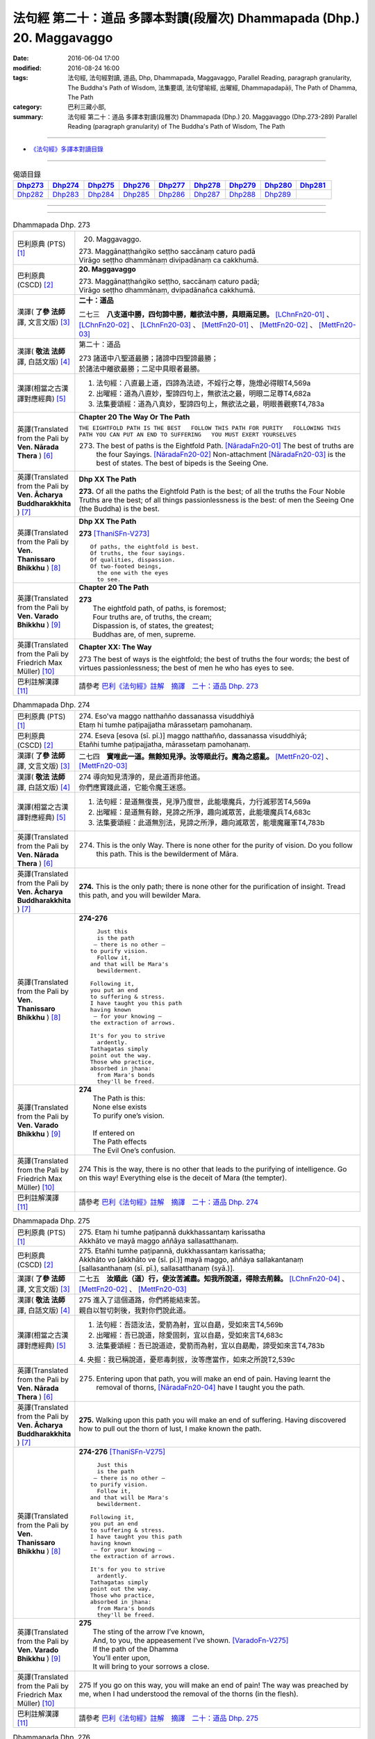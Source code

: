 =======================================================================
法句經 第二十：道品 多譯本對讀(段層次) Dhammapada (Dhp.) 20. Maggavaggo
=======================================================================

:date: 2016-06-04 17:00
:modified: 2016-08-24 16:00
:tags: 法句經, 法句經對讀, 道品, Dhp, Dhammapada, Maggavaggo, 
       Parallel Reading, paragraph granularity, The Buddha's Path of Wisdom,
       法集要頌, 法句譬喻經, 出曜經, Dhammapadapāḷi, The Path of Dhamma, The Path
:category: 巴利三藏小部, 
:summary: 法句經 第二十：道品 多譯本對讀(段層次) Dhammapada (Dhp.) 20. Maggavaggo 
          (Dhp.273-289)
          Parallel Reading (paragraph granularity) of The Buddha's Path of Wisdom, The Path

--------------

- `《法句經》多譯本對讀目錄 <{filename}dhp-contrast-reading%zh.rst>`__

--------------

.. list-table:: 偈頌目錄
   :widths: 2 2 2 2 2 2 2 2 2
   :header-rows: 1

   * - Dhp273_
     - Dhp274_
     - Dhp275_
     - Dhp276_
     - Dhp277_
     - Dhp278_
     - Dhp279_
     - Dhp280_
     - Dhp281_

   * - Dhp282_
     - Dhp283_
     - Dhp284_
     - Dhp285_
     - Dhp286_
     - Dhp287_
     - Dhp288_
     - Dhp289_
     - 
     
--------------

.. raw:: html 

  本對讀包含下列數個版本，請自行勾選欲對讀之版本
  （感恩 <strong><a href="https://siongui.github.io/zh/pages/siong-ui-te.html">Siong-Ui Te 師兄</a></strong>
  提供程式支援）：
  
  <div id="option-contrast-reading"></div>

--------------

.. _Dhp273:

.. list-table:: Dhammapada Dhp. 273
   :widths: 15 75
   :header-rows: 0
   :class: contrast-reading-table

   * - 巴利原典 (PTS) [1]_
     - 20. Maggavaggo. 
 
       | 273. Maggānaṭṭhaṅgiko seṭṭho saccānaṃ caturo padā
       | Virāgo seṭṭho dhammānaṃ divipadānaṃ ca cakkhumā.

   * - 巴利原典 (CSCD) [2]_
     - **20. Maggavaggo**

       | 273. Maggānaṭṭhaṅgiko  seṭṭho, saccānaṃ caturo padā;
       | Virāgo seṭṭho dhammānaṃ, dvipadānañca cakkhumā.

   * - 漢譯( **了參 法師** 譯, 文言文版) [3]_
     - **二十：道品**

       二七三　**八支道中勝，四句諦中勝，離欲法中勝，具眼兩足勝。** [LChnFn20-01]_ 、 [LChnFn20-02]_ 、 [LChnFn20-03]_ 、 [MettFn20-01]_ 、 [MettFn20-02]_ 、 [MettFn20-03]_

   * - 漢譯( **敬法 法師** 譯, 白話文版) [4]_
     - 第二十：道品

       | 273 諸道中八聖道最勝；諸諦中四聖諦最勝；
       | 於諸法中離欲最勝；二足中具眼者最勝。

   * - 漢譯(相當之古漢譯對應經典) [5]_
     - 1. 法句經：八直最上道，四諦為法迹，不婬行之尊，施燈必得眼T4,569a
       2. 出曜經：道為八直妙，聖諦四句上，無欲法之最，明眼二足尊T4,682a
       3. 法集要頌經：道為八真妙，聖諦四句上，無欲法之最，明眼善觀察T4,783a

   * - 英譯(Translated from the Pali by **Ven. Nārada Thera** ) [6]_
     - **Chapter 20  The Way Or The Path**

       ``THE EIGHTFOLD PATH IS THE BEST   FOLLOW THIS PATH FOR PURITY   FOLLOWING THIS PATH YOU CAN PUT AN END TO SUFFERING   YOU MUST EXERT YOURSELVES``
       
       273. The best of paths is the Eightfold Path. [NāradaFn20-01]_ The best of truths are the four Sayings. [NāradaFn20-02]_ Non-attachment [NāradaFn20-03]_ is the best of states. The best of bipeds is the Seeing One.

   * - 英譯(Translated from the Pali by **Ven. Ācharya Buddharakkhita** ) [7]_
     - **Dhp XX The Path**

       **273.** Of all the paths the Eightfold Path is the best; of all the truths the Four Noble Truths are the best; of all things passionlessness is the best: of men the Seeing One (the Buddha) is the best.

   * - 英譯(Translated from the Pali by **Ven. Thanissaro Bhikkhu** ) [8]_
     - **Dhp XX  The Path**

       **273** [ThaniSFn-V273]_
       ::
              
          Of paths, the eightfold is best.    
          Of truths, the four sayings.    
          Of qualities, dispassion.   
          Of two-footed beings,   
            the one with the eyes 
            to see.

   * - 英譯(Translated from the Pali by **Ven. Varado Bhikkhu** ) [9]_
     - **Chapter 20 The Path**

       | **273** 
       |  The eightfold path, of paths, is foremost;  
       |  Four truths are, of truths, the cream;  
       |  Dispassion is, of states, the greatest; 
       |  Buddhas are, of men, supreme.
     
   * - 英譯(Translated from the Pali by Friedrich Max Müller) [10]_
     - **Chapter XX: The Way**

       273 The best of ways is the eightfold; the best of truths the four words; the best of virtues passionlessness; the best of men he who has eyes to see.

   * - 巴利註解漢譯 [11]_
     - 請參考 `巴利《法句經》註解　摘譯　二十：道品 Dhp. 273 <{filename}../dhA/dhA-chap20%zh.rst#Dhp273>`__

.. _Dhp274:

.. list-table:: Dhammapada Dhp. 274
   :widths: 15 75
   :header-rows: 0
   :class: contrast-reading-table

   * - 巴利原典 (PTS) [1]_
     - | 274. Eso'va maggo natthañño dassanassa visuddhiyā
       | Etaṃ hi tumhe paṭipajjatha mārassetaṃ pamohanaṃ.

   * - 巴利原典 (CSCD) [2]_
     - | 274. Eseva [esova (sī. pī.)] maggo natthañño, dassanassa visuddhiyā;
       | Etañhi tumhe paṭipajjatha, mārassetaṃ pamohanaṃ.

   * - 漢譯( **了參 法師** 譯, 文言文版) [3]_
     - 二七四　**實唯此一道。無餘知見淨。汝等順此行。魔為之惑亂。** [MettFn20-02]_ 、 [MettFn20-03]_

   * - 漢譯( **敬法 法師** 譯, 白話文版) [4]_
     - | 274 導向知見清淨的，是此道而非他道。
       | 你們應實踐此道，它能令魔王迷惑。

   * - 漢譯(相當之古漢譯對應經典) [5]_
     - 1. 法句經：是道無復畏，見淨乃度世，此能壞魔兵，力行滅邪苦T4,569a
       2. 出曜經：是道無有餘，見諦之所淨，趣向滅眾苦，此能壞魔兵T4,683c
       3. 法集要頌經：此道無別法，見諦之所淨，趣向滅眾苦，能壞魔羅軍T4,783b

   * - 英譯(Translated from the Pali by **Ven. Nārada Thera** ) [6]_
     - 274. This is the only Way. There is none other for the purity of vision. Do you follow this path. This is the bewilderment of Māra.

   * - 英譯(Translated from the Pali by **Ven. Ācharya Buddharakkhita** ) [7]_
     - **274.** This is the only path; there is none other for the purification of insight. Tread this path, and you will bewilder Mara.

   * - 英譯(Translated from the Pali by **Ven. Thanissaro Bhikkhu** ) [8]_
     - **274-276** 
       ::
              
            Just this 
            is the path 
           — there is no other —    
          to purify vision.   
            Follow it,  
          and that will be Mara's   
            bewilderment. 
              
          Following it,   
          you put an end    
          to suffering & stress.    
          I have taught you this path   
          having known    
           — for your knowing —   
          the extraction of arrows.   
              
          It's for you to strive    
            ardently. 
          Tathagatas simply   
          point out the way.    
          Those who practice,   
          absorbed in jhana:    
            from Mara's bonds 
            they'll be freed.

   * - 英譯(Translated from the Pali by **Ven. Varado Bhikkhu** ) [9]_
     - | **274** 
       |  The Path is this: 
       |  None else exists  
       |  To purify one’s vision. 
       |    
       |  If entered on 
       |  The Path effects  
       |  The Evil One’s confusion.
     
   * - 英譯(Translated from the Pali by Friedrich Max Müller) [10]_
     - 274 This is the way, there is no other that leads to the purifying of intelligence. Go on this way! Everything else is the deceit of Mara (the tempter).

   * - 巴利註解漢譯 [11]_
     - 請參考 `巴利《法句經》註解　摘譯　二十：道品 Dhp. 274 <{filename}../dhA/dhA-chap20%zh.rst#Dhp274>`__

.. _Dhp275:

.. list-table:: Dhammapada Dhp. 275
   :widths: 15 75
   :header-rows: 0
   :class: contrast-reading-table

   * - 巴利原典 (PTS) [1]_
     - | 275. Etaṃ hi tumhe paṭipannā dukkhassantaṃ karissatha
       | Akkhāto ve mayā maggo aññāya sallasatthanaṃ.

   * - 巴利原典 (CSCD) [2]_
     - | 275. Etañhi tumhe paṭipannā, dukkhassantaṃ karissatha;
       | Akkhāto vo [akkhāto ve (sī. pī.)] mayā maggo, aññāya sallakantanaṃ [sallasanthanaṃ (sī. pī.), sallasatthanaṃ (syā.)].

   * - 漢譯( **了參 法師** 譯, 文言文版) [3]_
     - 二七五　**汝順此（道）行，使汝苦滅盡。知我所說道，得除去荊棘。** [LChnFn20-04]_ 、 [MettFn20-02]_ 、 [MettFn20-03]_

   * - 漢譯( **敬法 法師** 譯, 白話文版) [4]_
     - | 275 進入了這個道路，你們將能結束苦。
       | 親自以智切刺後，我對你們說此道。

   * - 漢譯(相當之古漢譯對應經典) [5]_
     - 1. 法句經：吾語汝法，愛箭為射，宜以自勗，受如來言T4,569b
       2. 出曜經：吾已說道，除愛固刺，宜以自勗，受如來言T4,683c
       3. 法集要頌經：吾已說道迹，愛箭而為射，宜以自勗勵，諦受如來言T4,783b

       | 4. 央掘：我已稱說道，憂悲毒刺拔，汝等應當作，如來之所說T2,539c

   * - 英譯(Translated from the Pali by **Ven. Nārada Thera** ) [6]_
     - 275. Entering upon that path, you will make an end of pain. Having learnt the removal of thorns, [NāradaFn20-04]_ have I taught you the path.

   * - 英譯(Translated from the Pali by **Ven. Ācharya Buddharakkhita** ) [7]_
     - **275.** Walking upon this path you will make an end of suffering. Having discovered how to pull out the thorn of lust, I make known the path.

   * - 英譯(Translated from the Pali by **Ven. Thanissaro Bhikkhu** ) [8]_
     - **274-276** [ThaniSFn-V275]_
       ::
              
            Just this 
            is the path 
           — there is no other —    
          to purify vision.   
            Follow it,  
          and that will be Mara's   
            bewilderment. 
              
          Following it,   
          you put an end    
          to suffering & stress.    
          I have taught you this path   
          having known    
           — for your knowing —   
          the extraction of arrows.   
              
          It's for you to strive    
            ardently. 
          Tathagatas simply   
          point out the way.    
          Those who practice,   
          absorbed in jhana:    
            from Mara's bonds 
            they'll be freed.

   * - 英譯(Translated from the Pali by **Ven. Varado Bhikkhu** ) [9]_
     - | **275** 
       |  The sting of the arrow I’ve known,  
       |  And, to you, the appeasement I’ve shown. [VaradoFn-V275]_
       |  If the path of the Dhamma 
       |  You’ll enter upon,  
       |  It will bring to your sorrows a close.
     
   * - 英譯(Translated from the Pali by Friedrich Max Müller) [10]_
     - 275 If you go on this way, you will make an end of pain! The way was preached by me, when I had understood the removal of the thorns (in the flesh).

   * - 巴利註解漢譯 [11]_
     - 請參考 `巴利《法句經》註解　摘譯　二十：道品 Dhp. 275 <{filename}../dhA/dhA-chap20%zh.rst#Dhp275>`__

.. _Dhp276:

.. list-table:: Dhammapada Dhp. 276
   :widths: 15 75
   :header-rows: 0
   :class: contrast-reading-table

   * - 巴利原典 (PTS) [1]_
     - | 276. Tumhehi kiccaṃ ātappaṃ akkhātāro tathāgatā
       | Paṭipannā pamokkhanti jhāyino mārabandhanā.

   * - 巴利原典 (CSCD) [2]_
     - | 276. Tumhehi kiccamātappaṃ, akkhātāro tathāgatā;
       | Paṭipannā pamokkhanti, jhāyino mārabandhanā.

   * - 漢譯( **了參 法師** 譯, 文言文版) [3]_
     - 二七六　 **汝當自努力！如來唯說者。隨禪定行者，解脫魔繫縛。** [LChnFn20-05]_ 、 [LChnFn20-06]_ 、 [MettFn20-02]_ 、 [MettFn20-03]_

   * - 漢譯( **敬法 法師** 譯, 白話文版) [4]_
     - | 276 你們必須自己努力，諸如來只是宣說者。
       | 已入此道的禪修者，能解脫魔王的束縛。

   * - 漢譯(相當之古漢譯對應經典) [5]_
     - 1. 法句經：我已開正道，為大現異明，已聞當自行，行乃解邪縛T4,569a
       2. 出曜經：此道為究竟，此道無有上，向得能究原，禪定是縛魔T4,658a
       3. 出曜經：吾不解脫卿，淨行世梵志，欲求極妙道，如是得度流T4,683a
       4. 法集要頌經：吾已說道迹，拔愛堅固刺，宜以自勗勵，諦受如來言T4,783b

   * - 英譯(Translated from the Pali by **Ven. Nārada Thera** ) [6]_
     - 276. Striving should be done by yourselves; [NāradaFn20-05]_ the Tathāgatas [NāradaFn20-06]_ are only teachers. The meditative ones, who enter the way, are delivered from the bonds of Māra.

   * - 英譯(Translated from the Pali by **Ven. Ācharya Buddharakkhita** ) [7]_
     - **276.** You yourselves must strive; the Buddhas only point the way. Those meditative ones who tread the path are released from the bonds of Mara.

   * - 英譯(Translated from the Pali by **Ven. Thanissaro Bhikkhu** ) [8]_
     - **274-276** 
       ::
              
            Just this 
            is the path 
           — there is no other —    
          to purify vision.   
            Follow it,  
          and that will be Mara's   
            bewilderment. 
              
          Following it,   
          you put an end    
          to suffering & stress.    
          I have taught you this path   
          having known    
           — for your knowing —   
          the extraction of arrows.   
              
          It's for you to strive    
            ardently. 
          Tathagatas simply   
          point out the way.    
          Those who practice,   
          absorbed in jhana:    
            from Mara's bonds 
            they'll be freed.

   * - 英譯(Translated from the Pali by **Ven. Varado Bhikkhu** ) [9]_
     - | **276** 
       |  Effort is your obligation;  
       |  Buddhas do but point the Way. 
       |  Those who practise, meditators, 
       |  Find release from Mara’s stays.
     
   * - 英譯(Translated from the Pali by Friedrich Max Müller) [10]_
     - 276 You yourself must make an effort. The Tathagatas (Buddhas) are only preachers. The thoughtful who enter the way are freed from the bondage of Mara.

   * - 巴利註解漢譯 [11]_
     - 請參考 `巴利《法句經》註解　摘譯　二十：道品 Dhp. 276 <{filename}../dhA/dhA-chap20%zh.rst#Dhp276>`__

.. _Dhp277:

.. list-table:: Dhammapada Dhp. 277
   :widths: 15 75
   :header-rows: 0
   :class: contrast-reading-table

   * - 巴利原典 (PTS) [1]_
     - | 277. Sabbe baṅkhārā aniccā'ti yadā paññāya passati
       | Atha nibbindati dukkhe esa maggo visuddhiyā.

   * - 巴利原典 (CSCD) [2]_
     - | 277. ‘‘Sabbe  saṅkhārā aniccā’’ti, yadā paññāya passati;
       | Atha  nibbindati dukkhe, esa maggo visuddhiyā.

   * - 漢譯( **了參 法師** 譯, 文言文版) [3]_
     - 二七七  『一切行無常』，以慧觀照時，得厭離於苦，此乃清淨道。 [LChnFn20-07]_ 、 [MettFn20-04]_ 、 [MettFn20-05]_ 、 [MettFn20-06]_

   * - 漢譯( **敬法 法師** 譯, 白話文版) [4]_
     - | 277 諸行是無常，以慧 [CFFn20-01]_ 照見時，
       | 就會厭離苦。這是清淨道。

   * - 漢譯(相當之古漢譯對應經典) [5]_
     - 1. 法句經：生死非常苦，能觀見為慧，欲離一切苦，行道一切除T4,569a
       2. 出曜經：一切行無常，如慧所觀見，若能覺此苦，行道淨其迹T4,682b
       3. 法集要頌經：一切行無常，如慧所觀察，若能覺此苦，行道淨其迹T4,783a

   * - 英譯(Translated from the Pali by **Ven. Nārada Thera** ) [6]_
     - TRANSIENT ARE CONDITIONED THINGS

       277. "Transient are all conditioned things": [NāradaFn20-07]_ when this, with wisdom, one discerns, then is one disgusted with ill; [NāradaFn20-08]_ this is the path to purity.

   * - 英譯(Translated from the Pali by **Ven. Ācharya Buddharakkhita** ) [7]_
     - **277.** "All conditioned things are impermanent" — when one sees this with wisdom, one turns away from suffering. This is the path to purification.

   * - 英譯(Translated from the Pali by **Ven. Thanissaro Bhikkhu** ) [8]_
     - **277-279** 
       ::
              
          When you see with discernment,    
          'All fabrications are inconstant' —   
          you grow disenchanted with stress.    
            This is the path  
            to purity.  
              
          When you see with discernment,    
          'All fabrications are stressful' —    
          you grow disenchanted with stress.    
            This is the path  
            to purity.  
              
          When you see with discernment,    
          'All phenomena are not-self' —    
          you grow disenchanted with stress.    
            This is the path  
            to purity.

   * - 英譯(Translated from the Pali by **Ven. Varado Bhikkhu** ) [9]_
     - | **277** 
       |  Fleeting are configurations.  
       |  When, with wisdom, this one sees, 
       |  Disgust arising for affliction  
       |  Leads one on to purity.
     
   * - 英譯(Translated from the Pali by Friedrich Max Müller) [10]_
     - 277 'All created things perish,' he who knows and sees this becomes passive in pain; this is the way to purity.

   * - 巴利註解漢譯 [11]_
     - 請參考 `巴利《法句經》註解　摘譯　二十：道品 Dhp. 277 <{filename}../dhA/dhA-chap20%zh.rst#Dhp277>`__

.. _Dhp278:

.. list-table:: Dhammapada Dhp. 278
   :widths: 15 75
   :header-rows: 0
   :class: contrast-reading-table

   * - 巴利原典 (PTS) [1]_
     - | 278. Sabbe baṅkhārā dukkhā'ti yadā paññāya passati
       | Atha nibbindati dukkhe esa maggo visuddhiyā.

   * - 巴利原典 (CSCD) [2]_
     - | 278. ‘‘Sabbe saṅkhārā dukkhā’’ti, yadā paññāya passati;
       | Atha nibbindati dukkhe, esa maggo visuddhiyā.

   * - 漢譯( **了參 法師** 譯, 文言文版) [3]_
     - 二七八　『一切行是苦』，以慧觀照時，得厭離於苦，此乃清淨道。 [MettFn20-07]_ 、 [NandFn20-01]_

   * - 漢譯( **敬法 法師** 譯, 白話文版) [4]_
     - | 278 諸行皆是苦，以慧照見時，
       | 就會厭離苦。這是清淨道。

   * - 漢譯(相當之古漢譯對應經典) [5]_
     - 1. 法句經：知眾行苦，是為慧見，罷厭世苦，從是道除T4,569b
       2. 出曜經：一切眾行苦，如慧之所見，若能覺此苦，行道淨其迹T4,682b
       3. 法集要頌經：一切諸行苦，如慧之所見，若能覺此苦，行道淨其迹T4,783a

   * - 英譯(Translated from the Pali by **Ven. Nārada Thera** ) [6]_
     - SORROWFUL ARE ALL CONDITIONED THINGS

       278. "Sorrowful are all conditioned things": when this, with wisdom, one discerns, then is one disgusted with ill; this is the path to purity.

   * - 英譯(Translated from the Pali by **Ven. Ācharya Buddharakkhita** ) [7]_
     - **278.** "All conditioned things are unsatisfactory" — when one sees this with wisdom, one turns away from suffering. This is the path to purification.

   * - 英譯(Translated from the Pali by **Ven. Thanissaro Bhikkhu** ) [8]_
     - **277-279** 
       ::
              
          When you see with discernment,    
          'All fabrications are inconstant' —   
          you grow disenchanted with stress.    
            This is the path  
            to purity.  
              
          When you see with discernment,    
          'All fabrications are stressful' —    
          you grow disenchanted with stress.    
            This is the path  
            to purity.  
              
          When you see with discernment,    
          'All phenomena are not-self' —    
          you grow disenchanted with stress.    
            This is the path  
            to purity.

   * - 英譯(Translated from the Pali by **Ven. Varado Bhikkhu** ) [9]_
     - | **278** 
       |  Distressing are configurations. 
       |  When, with wisdom, this one sees, 
       |  Disgust arising for affliction  
       |  Leads one on to purity.
     
   * - 英譯(Translated from the Pali by Friedrich Max Müller) [10]_
     - 278 'All created things are grief and pain,' he who knows and sees this becomes passive in pain; this is the way that leads to purity.

   * - 巴利註解漢譯 [11]_
     - 請參考 `巴利《法句經》註解　摘譯　二十：道品 Dhp. 278 <{filename}../dhA/dhA-chap20%zh.rst#Dhp278>`__

.. _Dhp279:

.. list-table:: Dhammapada Dhp. 279
   :widths: 15 75
   :header-rows: 0
   :class: contrast-reading-table

   * - 巴利原典 (PTS) [1]_
     - | 279. Sabbe dhammā anattā'ti yadā paññāya passati
       | Atha nibbindati dukkhe esa maggo visuddhiyā.

   * - 巴利原典 (CSCD) [2]_
     - | 279. ‘‘Sabbe dhammā anattā’’ti, yadā paññāya passati;
       | Atha nibbindati dukkhe, esa maggo visuddhiyā.

   * - 漢譯( **了參 法師** 譯, 文言文版) [3]_
     - 二七九　『一切法無我』，以慧觀照時，得厭離於苦，此乃清淨道。 [MettFn20-08]_ 、 [NandFn20-02]_

   * - 漢譯( **敬法 法師** 譯, 白話文版) [4]_
     - | 279 諸法皆無我，以慧照見時，
       | 就會厭離苦。這是清淨道。

   * - 漢譯(相當之古漢譯對應經典) [5]_
     - 1. 法句經：眾行非身，是為慧見，罷厭世苦，從是道除T4,569b
       2. 出曜經：一切行無我，如慧之所見，若能覺此苦，行道淨其迹T4,682b
       3. 法集要頌經：一切法無我，如慧之所見，若能覺此苦，行道淨其迹T4,783b

       | 4. 大婆沙：若時以慧觀，一切法非我，爾時能厭苦，是道得清淨T27,44c
       | 5. 舊婆沙：若能以智觀，一切行無我，能生厭苦心，是道得清淨T28,33b

   * - 英譯(Translated from the Pali by **Ven. Nārada Thera** ) [6]_
     - EVERYTHING IS SOULLESS

       279. "All Dhammas are without a soul": [NāradaFn20-09]_ when this, with wisdom, one discerns, then is one disgusted with ill; this is the path to purity.

   * - 英譯(Translated from the Pali by **Ven. Ācharya Buddharakkhita** ) [7]_
     - **279.** "All things are not-self" — when one sees this with wisdom, one turns away from suffering. This is the path to purification.

   * - 英譯(Translated from the Pali by **Ven. Thanissaro Bhikkhu** ) [8]_
     - **277-279** 
       ::
              
          When you see with discernment,    
          'All fabrications are inconstant' —   
          you grow disenchanted with stress.    
            This is the path  
            to purity.  
              
          When you see with discernment,    
          'All fabrications are stressful' —    
          you grow disenchanted with stress.    
            This is the path  
            to purity.  
              
          When you see with discernment,    
          'All phenomena are not-self' —    
          you grow disenchanted with stress.    
            This is the path  
            to purity.

   * - 英譯(Translated from the Pali by **Ven. Varado Bhikkhu** ) [9]_
     - | **279** 
       |  No-one’s are configurations.  
       |  When, with wisdom, this one sees, 
       |  Disgust arising for affliction  
       |  Leads one on to purity.
     
   * - 英譯(Translated from the Pali by Friedrich Max Müller) [10]_
     - 279 'All forms are unreal,' he who knows and sees this becomes passive in pain; this is the way that leads to purity.

   * - 巴利註解漢譯 [11]_
     - 請參考 `巴利《法句經》註解　摘譯　二十：道品 Dhp. 279 <{filename}../dhA/dhA-chap20%zh.rst#Dhp279>`__

.. _Dhp280:

.. list-table:: Dhammapada Dhp. 280
   :widths: 15 75
   :header-rows: 0
   :class: contrast-reading-table

   * - 巴利原典 (PTS) [1]_
     - | 280. Uṭṭhānakālamhi anuṭṭhahāno
       | Yuvā balī ālasiyaṃ upeto
       | Saṃsannasaṅkappamano kusīto
       | Paññāya maggaṃ alaso na vindati.

   * - 巴利原典 (CSCD) [2]_
     - | 280. Uṭṭhānakālamhi anuṭṭhahāno, yuvā balī ālasiyaṃ upeto;
       | Saṃsannasaṅkappamano [asampannasaṅkappamano (ka.)] kusīto, paññāya maggaṃ alaso na vindati.

   * - 漢譯( **了參 法師** 譯, 文言文版) [3]_
     - 二八０　當努力時不努力，年雖少壯陷怠惰，意志消沈又懶弱，怠者不以智得道。 [MettFn20-09]_

   * - 漢譯( **敬法 法師** 譯, 白話文版) [4]_
     - | 280 懶人當勤時不努力，雖年輕力壯卻怠惰，
       | 意志薄弱及心散亂，無法以慧體證道智。

   * - 漢譯(相當之古漢譯對應經典) [5]_
     - 1. 法句經：起時當即起，莫如愚覆淵，與墮與瞻聚，計罷不進道T4,569a
       2. 出曜經：應起而不起，恃力不精懃，自陷人形卑，懈怠不解慧T4,761b
       3. 法集要頌經：應修而不修，恃力不精勤，自陷人形卑，懈怠不解慧T4,795c

   * - 英譯(Translated from the Pali by **Ven. Nārada Thera** ) [6]_
     - THE SLOTHFUL DO NOT REALIZE THE PATH

       280. The inactive idler who strives not when he should strive, who, though young and strong, is slothful, with (good) thoughts depressed, [NāradaFn20-10]_ does not by wisdom realize the Path.

   * - 英譯(Translated from the Pali by **Ven. Ācharya Buddharakkhita** ) [7]_
     - **280.** The idler who does not exert himself when he should, who though young and strong is full of sloth, with a mind full of vain thoughts — such an indolent man does not find the path to wisdom.

   * - 英譯(Translated from the Pali by **Ven. Thanissaro Bhikkhu** ) [8]_
     - **280** 
       ::
              
          At the time for initiative    
          he takes no initiative.   
          Young, strong, but lethargic,   
          the resolves of his heart   
            exhausted,  
          the lazy, lethargic one   
          loses the path    
          to discernment.

   * - 英譯(Translated from the Pali by **Ven. Varado Bhikkhu** ) [9]_
     - | **280** 
       |  Her body is young and she’s sturdy, 
       |  But dreary her mind, and she’s lazy.  
       |  When effort is called for she wastes away time: 
       |  The pathway to wisdom such idlers won’t find.
     
   * - 英譯(Translated from the Pali by Friedrich Max Müller) [10]_
     - 280 He who does not rouse himself when it is time to rise, who, though young and strong, is full of sloth, whose will and thought are weak, that lazy and idle man will never find the way to knowledge.

   * - 巴利註解漢譯 [11]_
     - 請參考 `巴利《法句經》註解　摘譯　二十：道品 Dhp. 280 <{filename}../dhA/dhA-chap20%zh.rst#Dhp280>`__

.. _Dhp281:

.. list-table:: Dhammapada Dhp. 281
   :widths: 15 75
   :header-rows: 0
   :class: contrast-reading-table

   * - 巴利原典 (PTS) [1]_
     - | 281. Vācānurakkhī manasā susaṃvuto
       | Kāyena ca akusalaṃ na kayirā
       | Ete tayo kammapathe visodhaye
       | Ārādhaye maggaṃ isippaveditaṃ.

   * - 巴利原典 (CSCD) [2]_
     - | 281. Vācānurakkhī  manasā susaṃvuto, kāyena ca nākusalaṃ kayirā [akusalaṃ na kayirā (sī. syā. kaṃ. pī.)];
       | Ete tayo kammapathe visodhaye, ārādhaye maggamisippaveditaṃ.

   * - 漢譯( **了參 法師** 譯, 文言文版) [3]_
     - 二八一　慎語而制意，不以身作惡。淨此三業道，得聖所示道。 [MettFn20-10]_ 、 [MettFn20-11]_

   * - 漢譯( **敬法 法師** 譯, 白話文版) [4]_
     - | 281 守護言語抑制心，亦不以身造不善；
       | 應清淨此三業道，贏獲賢者開顯道。

   * - 漢譯(相當之古漢譯對應經典) [5]_
     - 1. 法句經：慎言守意念，身不善不行，如是三行除，佛說是得道T4,569b
       2. 出曜經：護口意清淨，身終不為惡，能淨此三者，便逮神仙道T4,662c
       3. 法集要頌經：護口意清淨，身終不為惡，能淨此三業，是道大仙說T4,781a

       | 4. 增一：護口意清淨，身不為惡行，淨此三行跡，至仙無為處T2,604c
       | 5. 五分戒：比丘守口意，身不犯眾惡，是三業道淨，得聖所得道T22,200a,206b
       | 6. 五分尼戒：比丘守口意，身不犯眾惡，是三業道淨，得聖所得道T22,214a
       | 7. 僧衹戒：比丘守口意，身不犯諸惡，是三業道淨，得聖所得道T22,555c
       | 8. 僧衹尼戒：比丘守口意，身不犯眾惡，是三業道淨，得聖所得道T22,565a
       | 9. 四分戒：善護於口言，自淨其志意，身莫作諸惡，此三業道淨，能得如是行，是大仙人道T22,1022c,1030b
       | 10. 四分尼戒：善護於口言，自淨其志意，身莫作諸惡，此三業道淨，能得如是行，是大仙人道T22,1040c
       | 11. 十誦戒：比丘守口意，身不犯眾惡，是三業道淨，得聖所得道T23,478c
       | 12. 十誦尼戒：比丘守口意，身不犯眾惡，是三業道淨，得聖所得道T23,488b
       | 13. 有部律：善護於口言，亦善護於意，身莫作諸惡，常淨三種業，是則能隨順，大仙所行道T23,628a,904c
       | 14. 有部尼律：善護於口言，亦善護於意，身不作諸惡，常淨三種業，是則能隨順，大仙所行道T23,1020a
       | 15. 有部戒：善護於口言，亦善護於意，身不作諸惡，常淨三種業，是則能隨順，大仙所行道T24,507c
       | 16. 有部尼戒：善護於口言，亦善護於意，身不作諸惡，常淨三種業，是則能隨順，大仙所行道T24,517b
       | 17. 有部律攝：善護於口言，亦善護於意，身不作諸惡，常淨三種業，是則能隨順，大仙所行道T24,616b
       | 18. 解脫戒：善護於口業，自淨其心意，身莫作眾惡，此三業清淨T24,659c

   * - 英譯(Translated from the Pali by **Ven. Nārada Thera** ) [6]_
     - PURIFY THOUGHTS, WORDS AND DEEDS

       281. Watchful of speech, well restrained in mind, let him do nought unskilful through his body. Let him purify these three ways of action and win the path realized by the sages.

   * - 英譯(Translated from the Pali by **Ven. Ācharya Buddharakkhita** ) [7]_
     - **281.** Let a man be watchful of speech, well controlled in mind, and not commit evil in bodily action. Let him purify these three courses of action, and win the path made known by the Great Sage.

   * - 英譯(Translated from the Pali by **Ven. Thanissaro Bhikkhu** ) [8]_
     - **281** 
       ::
              
            Guarded    in speech, 
          well-restrained in mind,    
          you should do nothing unskillful    
                   in body. 
            Purify  
          these three courses of action.    
            Bring to fruition 
          the path that seers have proclaimed.

   * - 英譯(Translated from the Pali by **Ven. Varado Bhikkhu** ) [9]_
     - | **281** 
       |  In speaking be careful; 
       |  In thought be restrained; 
       |  From bodily conduct unskilful,  
       |  Refrain!  
       |    
       |  These three kinds of flawlessness,  
       |  May you attain! 
       |  And the Path that the sages have walked,  
       |  May you gain!
     
   * - 英譯(Translated from the Pali by Friedrich Max Müller) [10]_
     - 281 Watching his speech, well restrained in mind, let a man never commit any wrong with his body! Let a man but keep these three roads of action clear, and he will achieve the way which is taught by the wise.

   * - 巴利註解漢譯 [11]_
     - 請參考 `巴利《法句經》註解　摘譯　二十：道品 Dhp. 281 <{filename}../dhA/dhA-chap20%zh.rst#Dhp281>`__

.. _Dhp282:

.. list-table:: Dhammapada Dhp. 282
   :widths: 15 75
   :header-rows: 0
   :class: contrast-reading-table

   * - 巴利原典 (PTS) [1]_
     - | 282. Yogā ve jāti bhūri ayogā bhūrisaṅkhayo
       | Etaṃ dvedhā pathaṃ ñatvā bhavāya vibhavāya ca
       | Tathattānaṃ niveseyya yathā bhūri pavaḍḍhati.

   * - 巴利原典 (CSCD) [2]_
     - | 282. Yogā ve jāyatī [jāyate (katthaci)] bhūri, ayogā bhūrisaṅkhayo;
       | Etaṃ dvedhāpathaṃ ñatvā, bhavāya vibhavāya ca;
       | Tathāttānaṃ niveseyya, yathā bhūri pavaḍḍhati.

   * - 漢譯( **了參 法師** 譯, 文言文版) [3]_
     - 二八二　由瑜伽生智，無瑜伽慧滅。了知此二道，及其得與失，當自努力行，增長於智慧。 [LChnFn20-08]_ 、 [MettFn20-12]_ 、 [MettFn20-13]_

   * - 漢譯( **敬法 法師** 譯, 白話文版) [4]_
     - | 282 智慧生於禪修中，無禪修智慧退失；
       | 知曉了這兩種道：導向提昇與退失，
       | 應當自己就實踐，以便智慧得增長。

   * - 漢譯(相當之古漢譯對應經典) [5]_
     - 1. 法句經：念應念則正，念不應則邪，慧而不起邪，思正道乃成T4,569b

   * - 英譯(Translated from the Pali by **Ven. Nārada Thera** ) [6]_
     - ACT IN SUCH A WAY THAT YOU INCREASE YOUR WISDOM

       282. Verily, from meditation arises wisdom. Without meditation wisdom wanes. Knowing this twofold path of gain and loss, let one so conduct oneself that wisdom may increase.

   * - 英譯(Translated from the Pali by **Ven. Ācharya Buddharakkhita** ) [7]_
     - **282.** Wisdom springs from meditation; without meditation wisdom wanes. Having known these two paths of progress and decline, let a man so conduct himself that his wisdom may increase.

   * - 英譯(Translated from the Pali by **Ven. Thanissaro Bhikkhu** ) [8]_
     - **282** 
       ::
              
          From striving comes wisdom;   
          from not, wisdom's end.   
          Knowing these two courses   
           — to development,    
               decline —  
          conduct yourself    
          so that wisdom will grow.

   * - 英譯(Translated from the Pali by **Ven. Varado Bhikkhu** ) [9]_
     - | **282** 
       |  Application’s wisdom’s rise;  
       |  Lack of which is its demise.  
       |  When this branching path’s cognised 
       |  That leads to progress or decline,  
       |  May you so yourselves incline 
       |  So, consequently, wisdom thrives!
     
   * - 英譯(Translated from the Pali by Friedrich Max Müller) [10]_
     - 282 Through zeal knowledge is gotten, through lack of zeal knowledge is lost; let a man who knows this double path of gain and loss thus place himself that knowledge may grow.

   * - 巴利註解漢譯 [11]_
     - 請參考 `巴利《法句經》註解　摘譯　二十：道品 Dhp. 282 <{filename}../dhA/dhA-chap20%zh.rst#Dhp282>`__

.. _Dhp283:

.. list-table:: Dhammapada Dhp. 283
   :widths: 15 75
   :header-rows: 0
   :class: contrast-reading-table

   * - 巴利原典 (PTS) [1]_
     - | 283. Vanaṃ chindatha mā rukkhaṃ vanato jāyatī bhayaṃ
       | Chetvā vanañca vanathañca nibbanā hotha bhikkhavo.

   * - 巴利原典 (CSCD) [2]_
     - | 283. Vanaṃ  chindatha mā rukkhaṃ, vanato jāyate bhayaṃ;
       | Chetvā vanañca vanathañca, nibbanā hotha bhikkhavo.

   * - 漢譯( **了參 法師** 譯, 文言文版) [3]_
     - 二八三　應伐欲稠林，勿伐於樹木。從欲林生怖，當脫欲稠林。 [MettFn20-14]_ 、 [MettFn20-15]_

   * - 漢譯( **敬法 法師** 譯, 白話文版) [4]_
     - | 283 砍掉欲林而非真樹；怖畏是從欲林生起。
       | 砍掉了欲林與欲叢，比丘們成為無欲林。

   * - 漢譯(相當之古漢譯對應經典) [5]_
     - 1. 法句經：斷樹無伐本，根在猶復生，除根乃無樹，比丘得泥洹T4,569b
       2. 法句經：伐樹忽休，樹生諸惡，斷樹盡株，比丘滅度T4,571b
       3. 出曜經：斷林勿斷樹，林中多生懼，斷林滅林名，無林謂比丘T4,708c
       4. 法集要頌經：截林勿截樹，因林生怖畏，截林而滅已，苾芻得圓寂T4,783b

   * - 英譯(Translated from the Pali by **Ven. Nārada Thera** ) [6]_
     - ``BE WITHOUT ATTACHMENT   MIND IS IN BONDAGE AS LONG AS THERE IS ATTACHMENT``

       283. Cut down the forest (of the passions [NāradaFn20-11]_ ), but not real trees. [NāradaFn20-12]_ From the forest (of the passions) springs fear. Cutting down both forest [NāradaFn20-13]_ and brushwood (of the passions), be forestless, [NāradaFn20-14]_ O bhikkhus.

   * - 英譯(Translated from the Pali by **Ven. Ācharya Buddharakkhita** ) [7]_
     - **283.** Cut down the forest (lust), but not the tree; from the forest springs fear. Having cut down the forest and the underbrush (desire), be passionless, O monks! [BudRkFn-v283]_

   * - 英譯(Translated from the Pali by **Ven. Thanissaro Bhikkhu** ) [8]_
     - **283-285** 
       ::
              
          Cut down    
          the forest of desire,   
          not the forest of trees.    
          From the forest of desire   
          come danger & fear.   
          Having cut down this forest   
          & its underbrush, monks,    
            be deforested.  
              
          For as long as the least    
          bit of underbrush   
          of a man for women    
          is not cleared away,    
          the heart is fixated    
            like a suckling calf  
            on its mother.  
              
          Crush   
          your sense of self-allure   
            like an autumn lily 
            in the hand.  
          Nurture only the path to peace    
            — Unbinding — 
          as taught by the One Well Gone.

   * - 英譯(Translated from the Pali by **Ven. Varado Bhikkhu** ) [9]_
     - | **283** 
       |  Cut down the whole jungle 
       |  Not just the odd tree:  
       |  From the jungle of passion  
       |  Does fear come to be. 
       |    
       |  When the jungle is felled,  
       |  Cut the brushwood as well,  
       |  Then of every luxuriant growth  
       |  You’ll be free.
     
   * - 英譯(Translated from the Pali by Friedrich Max Müller) [10]_
     - 283 Cut down the whole forest (of lust), not a tree only! Danger comes out of the forest (of lust). When you have cut down both the forest (of lust) and its undergrowth, then, Bhikshus, you will be rid of the forest and free!

   * - 巴利註解漢譯 [11]_
     - 請參考 `巴利《法句經》註解　摘譯　二十：道品 Dhp. 283 <{filename}../dhA/dhA-chap20%zh.rst#Dhp283>`__

.. _Dhp284:

.. list-table:: Dhammapada Dhp. 284
   :widths: 15 75
   :header-rows: 0
   :class: contrast-reading-table

   * - 巴利原典 (PTS) [1]_
     - | 284. Yāvaṃ vanatho na chijjati anumatto'pi narassa nārisu
       | Paṭibaddhamano'va tāva so vaccho khīrapako'va mātari.

   * - 巴利原典 (CSCD) [2]_
     - | 284. .
       | Yāva hi vanatho na chijjati, aṇumattopi narassa nārisu;
       | Paṭibaddhamanova [paṭibandhamanova (ka.)] tāva so, vaccho khīrapakova [khīrapānova (pī.)] mātari.

   * - 漢譯( **了參 法師** 譯, 文言文版) [3]_
     - 二八四　男女欲絲絲，未斷心猶繫；如飲乳犢子，不離於母牛。 [MettFn20-15]_

   * - 漢譯( **敬法 法師** 譯, 白話文版) [4]_
     - | 284 只要男對女的情欲，還有些少沒有斷除，
       | 其心還是受到束縛，如飲奶小牛不離母。

   * - 漢譯(相當之古漢譯對應經典) [5]_
     - 1. 法句經：不能斷樹，親戚相戀，貪意自縛，如犢慕乳T4,569b
       2. 法句經：夫不伐樹，少多餘親，心繫於此，如犢求母T4,571b
       3. 出曜經：斷林勿斷樹，林中多生懼，未斷林頃，增人縛著。斷林勿斷樹，林中多生懼，心縛無解，如犢戀母T4,708c
       4. 法集要頌經：截林不斷根，因林生怖畏，未斷分毫間，令意生纏縛。截林勿斷根，因林生怖畏，心纏最難離，如犢戀愛母T4,786a

   * - 英譯(Translated from the Pali by **Ven. Nārada Thera** ) [6]_
     - 284. For as long as the slightest brushwood (of the passions) of man towards women is not cut down, so long is his mind in bondage, like the milch calf to its mother-cow.

   * - 英譯(Translated from the Pali by **Ven. Ācharya Buddharakkhita** ) [7]_
     - **284.** For so long as the underbrush of desire, even the most subtle, of a man towards a woman is not cut down, his mind is in bondage, like the sucking calf to its mother.

   * - 英譯(Translated from the Pali by **Ven. Thanissaro Bhikkhu** ) [8]_
     - **283-285** 
       ::
              
          Cut down    
          the forest of desire,   
          not the forest of trees.    
          From the forest of desire   
          come danger & fear.   
          Having cut down this forest   
          & its underbrush, monks,    
            be deforested.  
              
          For as long as the least    
          bit of underbrush   
          of a man for women    
          is not cleared away,    
          the heart is fixated    
            like a suckling calf  
            on its mother.  
              
          Crush   
          your sense of self-allure   
            like an autumn lily 
            in the hand.  
          Nurture only the path to peace    
            — Unbinding — 
          as taught by the One Well Gone.

   * - 英譯(Translated from the Pali by **Ven. Varado Bhikkhu** ) [9]_
     - | **284** 
       |  If any jungly growth remains, 
       |  The smallest bush, of man for maid, 
       |  So long his mind is shackled fast,  
       |  Like to its dam, a suckling calf.
     
   * - 英譯(Translated from the Pali by Friedrich Max Müller) [10]_
     - 284 So long as the love of man towards women, even the smallest, is not destroyed, so long is his mind in bondage, as the calf that drinks milk is to its mother.

   * - 巴利註解漢譯 [11]_
     - 請參考 `巴利《法句經》註解　摘譯　二十：道品 Dhp. 284 <{filename}../dhA/dhA-chap20%zh.rst#Dhp284>`__

.. _Dhp285:

.. list-table:: Dhammapada Dhp. 285
   :widths: 15 75
   :header-rows: 0
   :class: contrast-reading-table

   * - 巴利原典 (PTS) [1]_
     - | 285. Ucchinda sinehamattano kumudaṃ sāradikaṃ'va pāṇinā
       | Santimaggameva brūhaya nibbāṇaṃ sugatena desitaṃ.

   * - 巴利原典 (CSCD) [2]_
     - | 285. Ucchinda  sinehamattano kumudaṃ sāradikaṃva [pāṇinā];
       | Santimaggameva brūhaya, nibbānaṃ sugatena desitaṃ.

   * - 漢譯( **了參 法師** 譯, 文言文版) [3]_
     - 二八五　自己斷除愛情，如以手折秋蓮。勤修寂靜之道。善逝所說涅槃。 [LChnFn20-09]_ 、 [MettFn20-16]_ 、 [NandFn20-03]_

   * - 漢譯( **敬法 法師** 譯, 白話文版) [4]_
     - | 285 且斷除自己的貪，如以手拔掉秋蓮。
       | 善逝已說示涅槃，且培育寂靜之道。

   * - 漢譯(相當之古漢譯對應經典) [5]_
     - 1. 法句經：能斷意本，生死無彊，是為近道，疾得泥洹T4,569b
       2. 出曜經：當自斷戀，如秋池華，息跡受教，佛說泥洹T4,709a
       3. 法集要頌經：當自斷愛戀，猶如枯蓮池，息跡受正教，佛說圓寂樂T4,786a

   * - 英譯(Translated from the Pali by **Ven. Nārada Thera** ) [6]_
     - DEVELOP THE PATH OF PEACE

       285. Cut off your affection, as though it were an autumn lily, with the hand. Cultivate the very path of peace. Nibbāna has been expounded by the Auspicious One.

   * - 英譯(Translated from the Pali by **Ven. Ācharya Buddharakkhita** ) [7]_
     - **285.** Cut off your affection in the manner of a man who plucks with his hand an autumn lotus. Cultivate only the path to peace, Nibbana, as made known by the Exalted One.

   * - 英譯(Translated from the Pali by **Ven. Thanissaro Bhikkhu** ) [8]_
     - **283-285** [ThaniSFn-V285]_
       ::
              
          Cut down    
          the forest of desire,   
          not the forest of trees.    
          From the forest of desire   
          come danger & fear.   
          Having cut down this forest   
          & its underbrush, monks,    
            be deforested.  
              
          For as long as the least    
          bit of underbrush   
          of a man for women    
          is not cleared away,    
          the heart is fixated    
            like a suckling calf  
            on its mother.  
              
          Crush   
          your sense of self-allure   
            like an autumn lily 
            in the hand.  
          Nurture only the path to peace    
            — Unbinding — 
          as taught by the One Well Gone.

   * - 英譯(Translated from the Pali by **Ven. Varado Bhikkhu** ) [9]_
     - | **285** 
       |  In your hand you might crush an exquisite carnation; [VaradoFn-V285]_ 
       |  So should you crumple your self-adoration.  
       |  The pathway to peace you should practise instead: 
       |  To Nibbana it leads, as the Buddha has said.
     
   * - 英譯(Translated from the Pali by Friedrich Max Müller) [10]_
     - 285 Cut out the love of self, like an autumn lotus, with thy hand! Cherish the road of peace. Nirvana has been shown by Sugata (Buddha).

   * - 巴利註解漢譯 [11]_
     - 請參考 `巴利《法句經》註解　摘譯　二十：道品 Dhp. 285 <{filename}../dhA/dhA-chap20%zh.rst#Dhp285>`__

.. _Dhp286:

.. list-table:: Dhammapada Dhp. 286
   :widths: 15 75
   :header-rows: 0
   :class: contrast-reading-table

   * - 巴利原典 (PTS) [1]_
     - | 286. Idha vassaṃ vasissāmi idha hemanta gimbhisu
       | Iti bālo vicinteti antarāyaṃ na bujjhati. 

   * - 巴利原典 (CSCD) [2]_
     - | 286. .
       | Idha vassaṃ vasissāmi, idha hemantagimhisu;
       | Iti bālo vicinteti, antarāyaṃ na bujjhati.

   * - 漢譯( **了參 法師** 譯, 文言文版) [3]_
     - 二八六　『雨季我住此，冬夏亦住此』，此為愚夫想，而不覺危險。 [LChnFn20-10]_ 、 [MettFn20-17]_

   * - 漢譯( **敬法 法師** 譯, 白話文版) [4]_
     - | 286 雨季我將住於此，冬季夏季也在此：
       | 愚人就是這樣想，卻不覺察有危險（即將死亡）。

   * - 漢譯(相當之古漢譯對應經典) [5]_
     - 1. 法句經：暑當止此，寒當止此，愚多務慮，莫知來變T4,563b
       2. 出曜經：暑當止此，寒雪止此，愚多豫慮，莫知來變T4,623c
       3. 法集要頌經：今歲雖云在，冬夏不久停，凡夫貪世樂，中間不驚怖T4,777c

   * - 英譯(Translated from the Pali by **Ven. Nārada Thera** ) [6]_
     - THE IGNORANT REALIZE NOT THE FEAR OF DEATH

       286. Here will I live in the rainy season, here in the autumn and in the summer: thus muses the fool. He realizes not the danger (of death).

   * - 英譯(Translated from the Pali by **Ven. Ācharya Buddharakkhita** ) [7]_
     - **286.** "Here shall I live during the rains, here in winter and summer" — thus thinks the fool. He does not realize the danger (that death might intervene).

   * - 英譯(Translated from the Pali by **Ven. Thanissaro Bhikkhu** ) [8]_
     - **286-287** 
       ::
              
          'Here I'll stay for the rains.    
          Here, for the summer & winter.'   
          So imagines the fool,   
          unaware of obstructions.    
              
          That drunk-on-his-sons-&-cattle man,    
          all tangled up in the mind:   
          death sweeps him away —   
            as a great flood, 
            a village asleep.

   * - 英譯(Translated from the Pali by **Ven. Varado Bhikkhu** ) [9]_
     - | **286** 
       |  “For the months of the rains I’ll stay here,  
       |  And in winter and summer stay there.” 
       |  With assurance do fools thus conceive.  
       |  What’s contingent they fail to perceive.
     
   * - 英譯(Translated from the Pali by Friedrich Max Müller) [10]_
     - 286 'Here I shall dwell in the rain, here in winter and summer,' thus the fool meditates, and does not think of his death.

   * - 巴利註解漢譯 [11]_
     - 請參考 `巴利《法句經》註解　摘譯　二十：道品 Dhp. 286 <{filename}../dhA/dhA-chap20%zh.rst#Dhp286>`__

.. _Dhp287:

.. list-table:: Dhammapada Dhp. 287
   :widths: 15 75
   :header-rows: 0
   :class: contrast-reading-table

   * - 巴利原典 (PTS) [1]_
     - | 287. Taṃ puttapasusammattaṃ byāsattamanasaṃ naraṃ
       | Suttaṃ gāmaṃ mahogho'va maccu ādāya gacchati.

   * - 巴利原典 (CSCD) [2]_
     - | 287. Taṃ puttapasusammattaṃ, byāsattamanasaṃ naraṃ;
       | Suttaṃ gāmaṃ mahoghova, maccu ādāya gacchati.

   * - 漢譯( **了參 法師** 譯, 文言文版) [3]_
     - 二八七　溺愛子與畜，其人心惑著，死神捉將去，如瀑流睡村。 [MettFn20-18]_

   * - 漢譯( **敬法 法師** 譯, 白話文版) [4]_
     - | 287 寵愛孩子與家畜，其心執著於欲樂。
       | 死亡把他帶了走，如洪水沖走睡村。

   * - 漢譯(相當之古漢譯對應經典) [5]_
     - 1. 法句經：人營妻子，不觀病法，死命卒至，如水湍驟T4,569b
       2. 法句譬喻經：人營妻子，不觀病法，死命卒至，如水湍驟T4,598a
       3. 出曜經：生子歡豫，愛染不離，醉遇暴河，溺沒形命T4,624a

   * - 英譯(Translated from the Pali by **Ven. Nārada Thera** ) [6]_
     - DEATH SEIZES THE DOTING MAN

       287. The doting man with mind set on children and herds, death seizes and carries away, as a great flood (sweeps away) a slumbering village.

   * - 英譯(Translated from the Pali by **Ven. Ācharya Buddharakkhita** ) [7]_
     - **287.** As a great flood carries away a sleeping village, so death seizes and carries away the man with a clinging mind, doting on his children and cattle.

   * - 英譯(Translated from the Pali by **Ven. Thanissaro Bhikkhu** ) [8]_
     - **286-287** 
       ::
              
          'Here I'll stay for the rains.    
          Here, for the summer & winter.'   
          So imagines the fool,   
          unaware of obstructions.    
              
          That drunk-on-his-sons-&-cattle man,    
          all tangled up in the mind:   
          death sweeps him away —   
            as a great flood, 
            a village asleep.

   * - 英譯(Translated from the Pali by **Ven. Varado Bhikkhu** ) [9]_
     - | **287** 
       |  The person whose mind is besotted,  
       |  With children and cattle obsessed,  
       |  Like a flood drowns a village asleep, 
       |  Will that fool be demolished by death.
     
   * - 英譯(Translated from the Pali by Friedrich Max Müller) [10]_
     - 287 Death comes and carries off that man, praised for his children and flocks, his mind distracted, as a flood carries off a sleeping village.

   * - 巴利註解漢譯 [11]_
     - 請參考 `巴利《法句經》註解　摘譯　二十：道品 Dhp. 287 <{filename}../dhA/dhA-chap20%zh.rst#Dhp287>`__

.. _Dhp288:

.. list-table:: Dhammapada Dhp. 288
   :widths: 15 75
   :header-rows: 0
   :class: contrast-reading-table

   * - 巴利原典 (PTS) [1]_
     - | 288. Na santi puttā tāṇāya na pitā napi bandhavā
       | Antakenādhipannassa natthi ñātisu tāṇatā.

   * - 巴利原典 (CSCD) [2]_
     - | 288. Na  santi puttā tāṇāya, na pitā nāpi bandhavā;
       | Antakenādhipannassa, natthi ñātīsu tāṇatā.

   * - 漢譯( **了參 法師** 譯, 文言文版) [3]_
     - 二八八　父子與親戚，莫能為救護。彼為死所制，非親族能救。 [MettFn20-19]_

   * - 漢譯( **敬法 法師** 譯, 白話文版) [4]_
     - | 288  沒有兒子能給予保護，父親與親戚們也不能，
       | 對於被終結者制伏者，於親族中找不到保護。

   * - 漢譯(相當之古漢譯對應經典) [5]_
     - 1. 法句經：非有子恃，亦非父兄，為死所迫，無親可怙T4,559b
       2. 法句經：父子不救，餘親何望，命盡怙親，如盲守燈T4,569b
       3. 法句譬喻經：非有子恃，亦非父兄，為死所迫，無親可怙T4,576c
       4. 法句譬喻經：父子不救，餘親何望，命盡怙親，如盲守燈T4,598a
       5. 出曜經：非有子恃，亦非父兄，為死所迫，無親可怙T4,617b,625a
       6. 法集要頌經：父母與兄弟，妻子并眷屬，無常來牽引，無能救濟者T4,777c

   * - 英譯(Translated from the Pali by **Ven. Nārada Thera** ) [6]_
     - NO PROTECTION FROM ANY AT THE MOMENT OF DEATH

       288. There are no sons for one's protection, neither father nor even kinsmen; for one who is overcome by death no protection is to be found among kinsmen.

   * - 英譯(Translated from the Pali by **Ven. Ācharya Buddharakkhita** ) [7]_
     - **288.** For him who is assailed by death there is no protection by kinsmen. None there are to save him — no sons, nor father, nor relatives.

   * - 英譯(Translated from the Pali by **Ven. Thanissaro Bhikkhu** ) [8]_
     - **288-289** [ThaniSFn-V288]_
       ::
              
          There are   no sons   
            to give shelter,  
               no father, 
               no family  
          for one seized by the Ender,    
            no shelter among kin. 
              
            Conscious   
          of this compelling reason,    
          the wise man, restrained by virtue,   
          should make the path pure   
            — right away —  
          that goes all the way to Unbinding.

   * - 英譯(Translated from the Pali by **Ven. Varado Bhikkhu** ) [9]_
     - | **288 & 289** 
       |    
       |  When cornered by death one can’t hope for protection  
       |  From father or son or another relation. 
       |  The wise see this fact as imperative reason 
       |  To quickly lay open the pathway to freedom.
     
   * - 英譯(Translated from the Pali by Friedrich Max Müller) [10]_
     - 288 Sons are no help, nor a father, nor relations; there is no help from kinsfolk for one whom death has seized.

   * - 巴利註解漢譯 [11]_
     - 請參考 `巴利《法句經》註解　摘譯　二十：道品 Dhp. 288 <{filename}../dhA/dhA-chap20%zh.rst#Dhp288>`__

.. _Dhp289:

.. list-table:: Dhammapada Dhp. 289
   :widths: 15 75
   :header-rows: 0
   :class: contrast-reading-table

   * - 巴利原典 (PTS) [1]_
     - | 289. Etamatthavasaṃ ñatvā paṇḍito sīlasaṃvuto
       | Nibbāṇagamanaṃ maggaṃ khippameva visodhaye 
       |  

       Maggavaggo vīsatimo. 


   * - 巴利原典 (CSCD) [2]_
     - | 289. Etamatthavasaṃ ñatvā, paṇḍito sīlasaṃvuto;
       | Nibbānagamanaṃ maggaṃ, khippameva visodhaye.
       | 

       **Maggavaggo vīsatimo niṭṭhito.**

   * - 漢譯( **了參 法師** 譯, 文言文版) [3]_
     - 二八九　了知此義已，智者持戒律，通達涅槃路──迅速令清淨。 [LChnFn20-11]_ 、 [MettFn20-19]_

       **道品第二十竟**

   * - 漢譯( **敬法 法師** 譯, 白話文版) [4]_
     - | 289 明白此事的力量，持守戒律的智者
       | 應當迅速清理好 導向涅槃的道路。
       | 

       **道品第二十完畢**

   * - 漢譯(相當之古漢譯對應經典) [5]_
     - 1. 法句經：慧解是意，可修經戒，勤行度世，一切除苦T4,569b
       2. 法句譬喻經：慧解是意，可修經戒，仂行度世，一切除苦T4,598a
       3. 出曜經：智者學牢固，於諸禁戒律，直趣泥洹路，速得至滅度T4,657b

   * - 英譯(Translated from the Pali by **Ven. Nārada Thera** ) [6]_
     - 289. Realizing this fact, let the virtuous and wise person swiftly clear the way that leads to Nibbāna.

   * - 英譯(Translated from the Pali by **Ven. Ācharya Buddharakkhita** ) [7]_
     - **289.** Realizing this fact, let the wise man, restrained by morality, hasten to clear the path leading to Nibbana.

   * - 英譯(Translated from the Pali by **Ven. Thanissaro Bhikkhu** ) [8]_
     - **288-289** 
       ::
              
          There are   no sons   
            to give shelter,  
               no father, 
               no family  
          for one seized by the Ender,    
            no shelter among kin. 
              
            Conscious   
          of this compelling reason,    
          the wise man, restrained by virtue,   
          should make the path pure   
            — right away —  
          that goes all the way to Unbinding.

   * - 英譯(Translated from the Pali by **Ven. Varado Bhikkhu** ) [9]_
     - | **288 & 289** 
       |    
       |  When cornered by death one can’t hope for protection  
       |  From father or son or another relation. 
       |  The wise see this fact as imperative reason 
       |  To quickly lay open the pathway to freedom.
     
   * - 英譯(Translated from the Pali by Friedrich Max Müller) [10]_
     - 289 A wise and good man who knows the meaning of this, should quickly clear the way that leads to Nirvana.

   * - 巴利註解漢譯 [11]_
     - 請參考 `巴利《法句經》註解　摘譯　二十：道品 Dhp. 289 <{filename}../dhA/dhA-chap20%zh.rst#Dhp289>`__

--------------

備註：
------

.. [1] 〔註001〕　 `巴利原典 (PTS) Dhammapadapāḷi <Dhp-PTS.html>`__ 乃參考 `Access to Insight <http://www.accesstoinsight.org/>`__ → `Tipitaka <http://www.accesstoinsight.org/tipitaka/index.html>`__ : → `Dhp <http://www.accesstoinsight.org/tipitaka/kn/dhp/index.html>`__ → `{Dhp 1-20} <http://www.accesstoinsight.org/tipitaka/sltp/Dhp_utf8.html#v.1>`__ ( `Dhp <http://www.accesstoinsight.org/tipitaka/sltp/Dhp_utf8.html>`__ ; `Dhp 21-32 <http://www.accesstoinsight.org/tipitaka/sltp/Dhp_utf8.html#v.21>`__ ; `Dhp 33-43 <http://www.accesstoinsight.org/tipitaka/sltp/Dhp_utf8.html#v.33>`__ , etc..）

.. [2] 〔註002〕　 `巴利原典 (CSCD) Dhammapadapāḷi 乃參考 `【國際內觀中心】(Vipassana Meditation <http://www.dhamma.org/>`__ (As Taught By S.N. Goenka in the tradition of Sayagyi U Ba Khin)所發行之《第六次結集》(巴利大藏經) CSCD ( `Chaṭṭha Saṅgāyana <http://www.tipitaka.org/chattha>`__ CD)。網路版原始出處(original)請參考： `The Pāḷi Tipitaka (http://www.tipitaka.org/) <http://www.tipitaka.org/>`__ (請於左邊選單“Tipiṭaka Scripts”中選 `Roman → Web <http://www.tipitaka.org/romn/>`__ → Tipiṭaka (Mūla) → Suttapiṭaka → Khuddakanikāya → Dhammapadapāḷi → `1. Yamakavaggo <http://www.tipitaka.org/romn/cscd/s0502m.mul0.xml>`__ (2. `Appamādavaggo <http://www.tipitaka.org/romn/cscd/s0502m.mul1.xml>`__ , 3. `Cittavaggo <http://www.tipitaka.org/romn/cscd/s0502m.mul2.xml>`__ , etc..)。]

.. [3] 〔註003〕　本譯文請參考： `文言文版 <{filename}../dhp-Ven-L-C/dhp-Ven-L-C%zh.rst>`__ ( **了參 法師** 譯，台北市：圓明出版社，1991。) 另參： 

       一、 Dhammapada 法句經(中英對照) -- English translated by **Ven. Ācharya Buddharakkhita** ; Chinese translated by Yeh chun(葉均); Chinese commented by **Ven. Bhikkhu Metta(明法比丘)** 〔 **Ven. Ācharya Buddharakkhita** ( **佛護 尊者** ) 英譯; **了參 法師(葉均)** 譯; **明法比丘** 註（增加許多濃縮的故事）〕： `PDF <{filename}/extra/pdf/ec-dhp.pdf>`__ 、 `DOC <{filename}/extra/doc/ec-dhp.doc>`__ ； `DOC (Foreign1 字型) <{filename}/extra/doc/ec-dhp-f1.doc>`__ 。

       二、 法句經 Dhammapada (Pāḷi-Chinese 巴漢對照)-- 漢譯： **了參 法師(葉均)** ；　單字注解：廖文燦；　注解： **尊者　明法比丘** ；`PDF <{filename}/extra/pdf/pc-Dhammapada.pdf>`__ 、 `DOC <{filename}/extra/doc/pc-Dhammapada.doc>`__ ； `DOC (Foreign1 字型) <{filename}/extra/doc/pc-Dhammapada-f1.doc>`__

.. [4] 〔註004〕　本譯文請參考： `白話文版 <{filename}../dhp-Ven-C-F/dhp-Ven-C-F%zh.rst>`__ ， **敬法 法師** 譯，第二修訂版 2015，`pdf <{filename}/extra/pdf/Dhp-Ven-c-f-Ver2-PaHan.pdf>`__ ，`原始出處，直接下載 pdf <http://www.tusitainternational.net/pdf/%E6%B3%95%E5%8F%A5%E7%B6%93%E2%80%94%E2%80%94%E5%B7%B4%E6%BC%A2%E5%B0%8D%E7%85%A7%EF%BC%88%E7%AC%AC%E4%BA%8C%E7%89%88%EF%BC%89.pdf>`__ ；　(`初版 <{filename}/extra/pdf/Dhp-Ven-C-F-Ver-1st.pdf>`__ )

.. [5] 〔註005〕　取材自：【部落格-- 荒草不曾鋤】-- `《法句經》 <http://yathasukha.blogspot.tw/2011/07/1.html>`__ （涵蓋了T210《法句經》、T212《出曜經》、 T213《法集要頌經》、巴利《法句經》、巴利《優陀那》、梵文《法句經》，對他種語言的偈頌還附有漢語翻譯。）

          **參考相當之古漢譯對應經典：**

          - | `《法句經》校勘與標點 <http://yifert210.blogspot.tw/>`__ ，2014。
            | 〔大正新脩大藏經第四冊 `No. 210《法句經》 <http://www.cbeta.org/result/T04/T04n0210.htm>`__ ； **尊者 法救** 撰　吳天竺沙門** 維祇難** 等譯： `卷上 <http://www.cbeta.org/result/normal/T04/0210_001.htm>`__ 、 `卷下 <http://www.cbeta.org/result/normal/T04/0210_002.htm>`__ 〕(CBETA)

          - | `《法句譬喻經》校勘與標點 <http://yifert211.blogspot.tw/>`__ ，2014。
            | 大正新脩大藏經 第四冊 `No. 211《法句譬喻經》 <http://www.cbeta.org/result/T04/T04n0211.htm>`__ ；晉世沙門 **法炬** 共 **法立** 譯： `卷第一 <http://www.cbeta.org/result/normal/T04/0211_001.htm>`__ 、 `卷第二 <http://www.cbeta.org/result/normal/T04/0211_002.htm>`__ 、 `卷第三 <http://www.cbeta.org/result/normal/T04/0211_003.htm>`__ 、 `卷第四 <http://www.cbeta.org/result/normal/T04/0211_004.htm>`__ (CBETA)

          - | `《出曜經》校勘與標點 <http://yifertw212.blogspot.com/>`__ ，2014。
            | 〔大正新脩大藏經 第四冊 `No. 212《出曜經》 <http://www.cbeta.org/result/T04/T04n0212.htm>`__ ；姚秦涼州沙門 **竺佛念** 譯： `卷第一 <http://www.cbeta.org/result/normal/T04/0212_001.htm>`__ 、 `卷第二 <http://www.cbeta.org/result/normal/T04/0212_002.htm>`__ 、 `卷第三 <http://www.cbeta.org/result/normal/T04/0212_003.htm>`__ 、..., 、..., 、..., 、 `卷第二十八 <http://www.cbeta.org/result/normal/T04/0212_028.htm>`__ 、 `卷第二十九 <http://www.cbeta.org/result/normal/T04/0212_029.htm>`__ 、 `卷第三十 <http://www.cbeta.org/result/normal/T04/0212_030.htm>`__ 〕(CBETA)

          - | `《法集要頌經》校勘、標點與 Udānavarga 偈頌對照表 <http://yifertw213.blogspot.tw/>`__ ，2014。
            | 〔大正新脩大藏經第四冊 `No. 213《法集要頌經》 <http://www.cbeta.org/result/T04/T04n0213.htm>`__ ： `卷第一 <http://www.cbeta.org/result/normal/T04/0213_001.htm>`__ 、 `卷第二 <http://www.cbeta.org/result/normal/T04/0213_002.htm>`__ 、 `卷第三 <http://www.cbeta.org/result/normal/T04/0213_003.htm>`__ 、 `卷第四 <http://www.cbeta.org/result/normal/T04/0213_004.htm>`__ 〕(CBETA)  ( **尊者 法救** 集，西天中印度惹爛馱囉國密林寺三藏明教大師賜紫沙門臣 **天息災** 奉　詔譯

.. [6] 〔註006〕　此英譯為 **Ven Nārada Thera** 所譯；請參考原始出處(original): `Dhammapada <http://metta.lk/english/Narada/index.htm>`__ -- PĀLI TEXT AND TRANSLATION WITH STORIES IN BRIEF AND NOTES BY **Ven Nārada Thera** 

.. [7] 〔註007〕　此英譯為 **Ven. Ācharya Buddharakkhita** 所譯；請參考原始出處(original): The Buddha's Path of Wisdom, translated from the Pali by **Ven. Ācharya Buddharakkhita** : `Preface <http://www.accesstoinsight.org/tipitaka/kn/dhp/dhp.intro.budd.html#preface>`__ with an `introduction <http://www.accesstoinsight.org/tipitaka/kn/dhp/dhp.intro.budd.html#intro>`__ by **Ven. Bhikkhu Bodhi** ; `I. Yamakavagga: The Pairs (vv. 1-20) <http://www.accesstoinsight.org/tipitaka/kn/dhp/dhp.01.budd.html>`__ , `Dhp II Appamadavagga: Heedfulness (vv. 21-32 ) <http://www.accesstoinsight.org/tipitaka/kn/dhp/dhp.02.budd.html>`__ , `Dhp III Cittavagga: The Mind (Dhp 33-43) <http://www.accesstoinsight.org/tipitaka/kn/dhp/dhp.03.budd.html>`__ , ..., `XXVI. The Holy Man (Dhp 383-423) <http://www.accesstoinsight.org/tipitaka/kn/dhp/dhp.26.budd.html>`__ 

.. [8] 〔註008〕　此英譯為 **Ven. Thanissaro Bhikkhu** ( **坦尼沙羅尊者** 所譯；請參考原始出處(original): The Dhammapada, A Translation translated from the Pali by **Ven. Thanissaro Bhikkhu** : `Preface <http://www.accesstoinsight.org/tipitaka/kn/dhp/dhp.intro.than.html#preface>`__ ; `introduction <http://www.accesstoinsight.org/tipitaka/kn/dhp/dhp.intro.than.html#intro>`__ ; `I. Yamakavagga: The Pairs (vv. 1-20) <http://www.accesstoinsight.org/tipitaka/kn/dhp/dhp.01.than.html>`__ , `Dhp II Appamadavagga: Heedfulness (vv. 21-32) <http://www.accesstoinsight.org/tipitaka/kn/dhp/dhp.02.than.html>`__ , `Dhp III Cittavagga: The Mind (Dhp 33-43) <http://www.accesstoinsight.org/tipitaka/kn/dhp/dhp.03.than.html>`__ , ..., `XXVI. The Holy Man (Dhp 383-423) <http://www.accesstoinsight.org/tipitaka/kn/dhp/dhp.26.than.html>`__ (`Access to Insight:Readings in Theravada Buddhism <http://www.accesstoinsight.org/>`__ → `Tipitaka <http://www.accesstoinsight.org/tipitaka/index.html>`__ → `Dhp <http://www.accesstoinsight.org/tipitaka/kn/dhp/index.html>`__ (Dhammapada The Path of Dhamma)

.. [9] 〔註009〕　此英譯為 **Ven. Varado Bhikkhu** and **Samanera Bodhesako** 所譯；請參考原始出處(original): `Dhammapada in Verse <http://www.suttas.net/english/suttas/khuddaka-nikaya/dhammapada/index.php>`__ -- Inward Path, Translated by **Bhante Varado** and **Samanera Bodhesako**, Malaysia, 2007

.. [10] 〔註010〕　此英譯為 `Friedrich Max Müller <https://en.wikipedia.org/wiki/Max_M%C3%BCller>`__ 所譯；請參考原始出處(original): `The Dhammapada <https://en.wikisource.org/wiki/Dhammapada_(Muller)>`__ : A Collection of Verses: Being One of the Canonical Books of the Buddhists, translated by Friedrich Max Müller (en.wikisource.org) (revised Jack Maguire, SkyLight Pubns, Woodstock, Vermont, 2002)

.. [11] 〔註011〕　取材自：【部落格-- 荒草不曾鋤】-- `《法句經》 <http://yathasukha.blogspot.tw/2011/07/1.html>`__ （涵蓋了T210《法句經》、T212《出曜經》、 T213《法集要頌經》、巴利《法句經》、巴利《優陀那》、梵文《法句經》，對他種語言的偈頌還附有漢語翻譯。）

.. [LChnFn20-01] 〔註20-01〕  「四句」--苦 (dukkha)，苦集 (dukkhasamudaya)，苦滅 (dukkhanirodha)，苦滅道 (dukkhanirodha gaaminii pa.tipadaa)。古譯簡稱「苦集滅道」。

.. [LChnFn20-02] 〔註20-02〕  指涅槃。

.. [LChnFn20-03] 〔註20-03〕  指佛陀。佛具五眼--肉眼(ma'msa-cakkhu)，天眼 (dibbacakkhu)，慧眼 (pa~n~na-cakkhu)，佛眼 (buddha-cakkhu)，一切智眼 (samanta-cakkhu)。

.. [LChnFn20-04] 〔註20-04〕  欲貪瞋癡等。

.. [LChnFn20-05] 〔註20-05〕  斯里蘭卡僧侶有時開會議論重大事情，常以此頌為呼喊的口號。

.. [LChnFn20-06] 〔註20-06〕  如來僅為說示其道路而已。

.. [LChnFn20-07] 〔註20-07〕  一切存在的東西。

.. [LChnFn20-08] 〔註20-08〕  「瑜伽」（yoga）即定。

.. [LChnFn20-09] 〔註20-09〕  「善逝」（Sugato）即佛陀。

.. [LChnFn20-10] 〔註20-10〕  不知何處何時及怎樣死的危險。

.. [LChnFn20-11] 〔註20-11〕  指前頌的意義。

.. [CFFn20-01] 〔敬法法師註20-01〕 47 註：在此，慧是指觀智。

.. [MettFn20-01] 〔明法尊者註20-01〕 本句白話︰「所有道中，八聖道最殊勝；所有諦(真理)中，四聖諦最殊勝；所有法中，離欲法(涅槃)最殊勝；所有兩足(人類)中，具眼(佛陀)最殊勝。」

.. [MettFn20-02] 〔明法尊者註20-02〕 據說，斯里蘭卡比丘在重大事件會議長呼此句(Dhp. 273 ~276)口號。

.. [MettFn20-03] 〔明法尊者註20-03〕 佛陀跟眾多比丘人間遊行之後，又回到舍衛城，眾多比丘回來之後都在討論沿途山勢、路況。佛陀觀察他們證得阿羅漢果的時機成熟。佛陀說︰「諸比丘！你們所談論是外在的道路，名為比丘的應該關注聖道的生起，這樣的話，才能從一切苦解脫出來。」接著佛陀說出此偈(偈 273~276)。

                  PS: 請參 `法句經故事集 <{filename}/extra/pdf/Dhp-story-han-chap20.pdf>`__  ，二十～一、解脫之道 (偈 273~276)。

.. [MettFn20-04] 〔明法尊者註20-04〕 **一切行無常** ：即一切有為法無常。但不包括概念法與無為法(涅槃)，概念法與無為法都不是無常或苦。

.. [MettFn20-05] 〔明法尊者註20-05〕 **慧** ：指觀智，修習禪定，進而觀察微細名色法的無常或苦或無我。
  
.. [MettFn20-06] 〔明法尊者註20-06〕 本偈說一群比丘到阿蘭若去精進用功，尚未證得阿羅漢果。他去見佛陀想取得業處在繼續用功。佛陀想︰「什麼是適當的？」於是觀察到在迦葉佛時，他們曾經練習過無常相兩萬年，因此，佛陀就以一個偈頌來教導無常相。

                  PS: 請參 `法句經故事集 <{filename}/extra/pdf/Dhp-story-han-chap20.pdf>`__  ，二十～二、觀無常 (偈 277)。

.. [MettFn20-07] 〔明法尊者註20-07〕 佛陀說諸蘊有壓迫之苦(paṭipīḷanaṭṭhena dukkhā)，因此說偈。

.. [MettFn20-08] 〔明法尊者註20-08〕 佛陀說︰「諸蘊以無法控制之意稱為無我(avasavattanaṭṭhena anattā)。」因此說偈。

.. [MettFn20-09] 〔明法尊者註20-09〕 本偈說「精進持法帝沙長老」(Padhānakammikatissatthera)的因緣，舍衛城有五百位良家子出家，除了他一人留下來，其他全部到阿蘭若去禪修。經過一段時間後，他們全都證得阿羅漢果。那位未去禪修的帝沙比丘，後悔曾經浪費時光，他就下定決心，要徹夜禪修。當天晚上在經行幾萬步後，打瞌睡，他不小心在石板上滑倒，跌斷大腿骨。佛陀知道之後，說：「諸比丘！先前不知精進，現在你們有了障礙。」

                  PS: 請參 `法句經故事集 <{filename}/extra/pdf/Dhp-story-han-chap20.pdf>`__  ，二十～五、精進，莫放逸 (偈 280)。

.. [MettFn20-10] 〔明法尊者註20-10〕 **三業** ：指身業、語業、意業。

.. [MettFn20-11] 〔明法尊者註20-11〕 大目犍連尊者有一次和勒叉那比丘下山時，看見一隻三伽浮他(tigāvuta, 約九公里)的豬面人身、悲慘的餓鬼。這時候，大目犍連尊者只是微笑。回到精舍時，勒叉那比丘問尊者，因何微笑？尊者才回答。佛陀在菩提場(證道的地方)，也曾親眼目睹該餓鬼，佛陀說該餓鬼的前世因緣：在迦葉佛時，這餓鬼是一位會說法的比丘。有一次，他到有兩位比丘居住的一處精舍去。停留期間，他發現當地的人歡喜聽他說法，他就想獨佔該精舍，於是分化離間這兩位比丘，使他們爭論不休，終於都離開精舍。因為這惡業，他在死後，長期遭受苦報。

                  PS: 請參 `法句經故事集 <{filename}/extra/pdf/Dhp-story-han-chap20.pdf>`__  ，二十～六、護持身、口、意 (偈 281)。

.. [MettFn20-12] 〔明法尊者註20-12〕 **瑜伽** ：yoga，在此指禪定。DhA.CS:pg.2.264.︰ **yogā**\ti aṭṭhatiṁsāya ārammaṇesu yoniso manasikārā.( **瑜伽** ：以三十八種所緣作為從根源作意。)

.. [MettFn20-13] 〔明法尊者註20-13〕 波思拉(Poṭṭhilatthera)是一位通三藏的比丘，但是尚未得禪、證果，受到佛陀的激勵之後，寧願以低姿態，在一位沙彌的指導下，證得阿羅漢果。《大莊嚴論經》(44)(T4.297.1)︰「復次，雖不入見諦，修學多聞力，諸魔不能動，應勤修學問。」可見在教中，通達經論，並非被排斥。

                  PS: 請參 `法句經故事集 <{filename}/extra/pdf/Dhp-story-han-chap20.pdf>`__  ，二十～七、只有知識，但不能加以領悟是沒有用的 (偈 282)。

.. [MettFn20-14] 〔明法尊者註20-14〕 **應伐欲稠林** ：Vanaṁ chindatha mā rukkhaṁ，vana，喻欲望、煩惱。

.. [MettFn20-15] 〔明法尊者註20-15〕 舍衛城裡有五位朋友，年老了才一起出家。他們習慣回老家去托缽，其中一位的妻子烹飪手藝很好，並且妥善照顧他們，因此他們最常去她那裡托缽。有一天，她死了。五位老比丘十分傷心。佛陀告誡：「諸比丘！你們倚賴染、瞋、癡森林，才有苦。砍掉森林，這樣就不會有苦。」

                  PS: 請參 `法句經故事集 <{filename}/extra/pdf/Dhp-story-han-chap20.pdf>`__  ，二十～八、五位年老的比丘和一位年老的女人 (偈 283~284)。

.. [MettFn20-16] 〔明法尊者註20-16〕 **善逝** ：Sugato，是佛陀的名稱，善淨行的人，1.他行中道行，沒有斷見、常見或極端苦、樂行。2.他善說真、實、有利益的法。

.. [MettFn20-17] 〔明法尊者註20-17〕 從波羅奈(Bārāṇasī)來舍衛城賣紡織品的商人，他想把商品賣完再回去，佛陀看出來他的壽命只剩七天，阿難尊者轉告他，請他修習正念，他心生恐懼，往後七天中，都供養佛陀和諸比丘，聞法後，他證得須陀洹果。死後往生兜率天。

                  PS: 請參 `法句經故事集 <{filename}/extra/pdf/Dhp-story-han-chap20.pdf>`__  ，二十～十、瀕臨死亡的富商 (偈 286)。

.. [MettFn20-18] 〔明法尊者註20-18〕 另參 `047偈 <{filename}dhp-contrast-reading-chap04%zh.rst#dhp047>`__ 。本則偈頌故事同114偈，吉離舍瞿曇彌(Kisāgotamī)的故事。

                 PS: 請參見 `114偈 <{filename}dhp-contrast-reading-chap08%zh.rst#dhp114>`__ ； `法句經故事集 <{filename}/extra/pdf/Dhp-story-han-chap08.pdf>`__ ，八～十三、死而復生 (偈 114) ；  `法句經故事集 <{filename}/extra/pdf/Dhp-story-han-chap20.pdf>`__ ，二十～十一、眾生皆會死 (偈 287)。

.. [MettFn20-19] 〔明法尊者註20-19〕 本則偈頌故事同113偈，波羅遮那(Paṭācārā)的故事。她死了丈夫、兩個兒子、父母、和唯一的哥哥。佛陀說偈安撫她。

                 PS: 請參見 `113偈 <{filename}dhp-contrast-reading-chap08%zh.rst#dhp113>`__ ； `法句經故事集 <{filename}/extra/pdf/Dhp-story-han-chap08.pdf>`__ ，八～十二、家破人亡的波她卡娜 (偈 113, Paṭācārātherī, 波羅遮那長老尼的故事) ；  `法句經故事集 <{filename}/extra/pdf/Dhp-story-han-chap20.pdf>`__ ，二十～十二、兒女不是究竟的依止 (偈 288~289)。

.. [NāradaFn20-01] (Ven. Nārada 20-01) The Eightfold Path is the Middle Way discovered by the Buddha for the realization of Nibbāna. It consists of: right understanding(sammā diññhi), right thoughts (sammā saṅkappa), right speech (sammā vācā), right action (sammā kammanta), right livelihood (sammā ājīva), right effort (sammā vāyāma), right mindfulness (sammā sati), and right concentration (sammā samādhi).

                    This is the unique path of Enlightenment. From a philosophical stand-point these eight factors are the eight mental states found in the supramundane consciousness which has Nibbāna for its object.

.. [NāradaFn20-02] (Ven. Nārada 20-02) They are the four Noble Truths - suffering, the cause of suffering, the destruction of suffering, and the path leading to the destruction of suffering. The first truth of suffering is to be comprehended, the cause of suffering (which is craving) is to be eradicated, the destruction of suffering (which is Nibbāna) is to be realized, the path leading to the destruction of suffering (which is the Eightfold Path) is to be developed. Whether the Buddhas arise or not these four truths exist in the world. It is the Buddhas that reveal them to mankind.

.. [NāradaFn20-03] (Ven. Nārada 20-03) Virāga = Nibbāna.

.. [NāradaFn20-04] (Ven. Nārada 20-04) Of lust etc.

.. [NāradaFn20-05] (Ven. Nārada 20-05) That is, to control passions in order to realize Nibbāna.

.. [NāradaFn20-06] (Ven. Nārada 20-06) When the Buddha refers to Himself He employs the term Tathāgata which means "who thus hath come".

.. [NāradaFn20-07] (Ven. Nārada 20-07) Saṅkhāra is a multisignificant term. Here it is used in the sense of things conditioned by causes. Supermundane Nibbāna is not included in saṅkhāra as it is not conditioned by any cause. It is causeless and timeless.

.. [NāradaFn20-08] (Ven. Nārada 20-08) Suffering caused by attending to the five Aggregates.

.. [NāradaFn20-09] (Ven. Nārada 20-09) Impermanence (anicca), sorrow (dukkha) and no-soul (anatta) are the three characteristics of all things conditioned by causes. It is by contemplating them that one realizes Nibbāna. The aspirant may choose any characteristic that appeals to him most.

                     Anattā or no-soul is the crux of Buddhism. The term saṅkhāra which is applied to any conditioned thing is used in the two previous verses, while in the third verse the term dhamma is used. The commentator interprets dhamma as the "aggregates" (khandhā). The same interpretation he gives to saṅkhāra too. If by dhamma is meant saṅkhāra, there is no reason for the Buddha to make a differentiation in the third verse.

                     Saṅkhāra is applied only to those things conditioned by causes. Dhamma can be applied to both conditioned and unconditioned things and states. It embraces both conditioned and unconditioned things including Nibbāna. In order to show that even Nibbāna is free from a permanent soul the Buddha used the term dhamma in the third verse. Nibbāna is a positive supramundane state and is without a soul.

                     "All the elements of being are non-self. When one by wisdom realizes (this), he heeds not (is superior to) (this world of) sorrow, this is the path to purity". Radhakrishnan.

.. [NāradaFn20-10] (Ven. Nārada 20-10) Saṃsannasaṅkappamano literally, mind with right thoughts depressed.

.. [NāradaFn20-11] (Ven. Nārada 20-11) Here vana means forest of such passions as lust, hatred, and delusion.

.. [NāradaFn20-12] (Ven. Nārada 20-12) When the Buddha said, "Cut down the forest", some newly ordained monks erroneously gave the expression its literal meaning. The Buddha, reading their thoughts, corrected them, stating that what he meant was not actual trees but passions.

.. [NāradaFn20-13] (Ven. Nārada 20-13) Vana means big trees and vanatha means smaller trees. Here vana means the powerful passions and vanatha means the lesser passions.

.. [NāradaFn20-14] (Ven. Nārada 20-14) Having eradicated all passions by means of the four Paths, be passionless.

.. [BudRkFn-v283] (Ven. Buddharakkhita (v. 283) The meaning of this injunction is: "Cut down the forest of lust, but do not mortify the body."

.. [ThaniSFn-V273] (Ven. Thanissaro V. 273) The four truths: stress, its cause, its cessation, and the path to its cessation (which is identical to the eightfold path). See note 191.

.. [ThaniSFn-V275] (Ven. Thanissaro V. 275) "I have taught you this path": reading akkhato vo maya maggo with the Thai edition, a reading supported by the Patna Dhp. "Having known — for your knowing": two ways of interpreting what is apparently a play on the Pali word, aññaya, which can be either be the gerund of ajanati or the dative of añña. On the extraction of arrows as a metaphor for the practice, see MN 63 and MN 105.

.. [ThaniSFn-V285] (Ven. Thanissaro V. 285) Although the first word in this verse, ucchinda, literally means "crush," "destroy," "annihilate," I have found no previous English translation that renders it accordingly. Most translate it as "cut out" or "uproot," which weakens the image. On the role played by self-allure in leading the heart to become fixated on others, see AN 7.48.

.. [ThaniSFn-V288] (Ven. Thanissaro V. 288) Ender = death.

.. [VaradoFn-V275] (Ven. Varado V.275) Verse 275: The sting of the arrow I’ve known/ And, to you, the appeasement (santhanaṃ) I’ve shown. PED (santhana): appeasing.  

.. [VaradoFn-V285] (Ven. Varado V.285) Verse 285: "crush (ucchinda) an exquisite carnation". PED (ucchindati): destroy.

~~~~~~~~~~~~~~~~~~~~~~~~~~~~~~~~

**校註：**

.. [NandFn20-01] 〔Nanda 校註20-01〕 請參 `法句經故事集 <{filename}/extra/pdf/Dhp-story-han-chap20.pdf>`__  ，二十～三、諸行皆苦 (偈 278)。

.. [NandFn20-02] 〔Nanda 校註20-02〕 請參 `法句經故事集 <{filename}/extra/pdf/Dhp-story-han-chap20.pdf>`__  ，二十～四、諸法無我 (偈 279)。

.. [NandFn20-03] 〔Nanda 校註20-03〕 請參 `法句經故事集 <{filename}/extra/pdf/Dhp-story-han-chap20.pdf>`__  ，二十～九、觀想蓮花 (偈 285)。

---------------------------

- `法句經 (Dhammapada) <{filename}../dhp%zh.rst>`__

- `Tipiṭaka 南傳大藏經; 巴利大藏經 <{filename}/articles/tipitaka/tipitaka%zh.rst>`__
